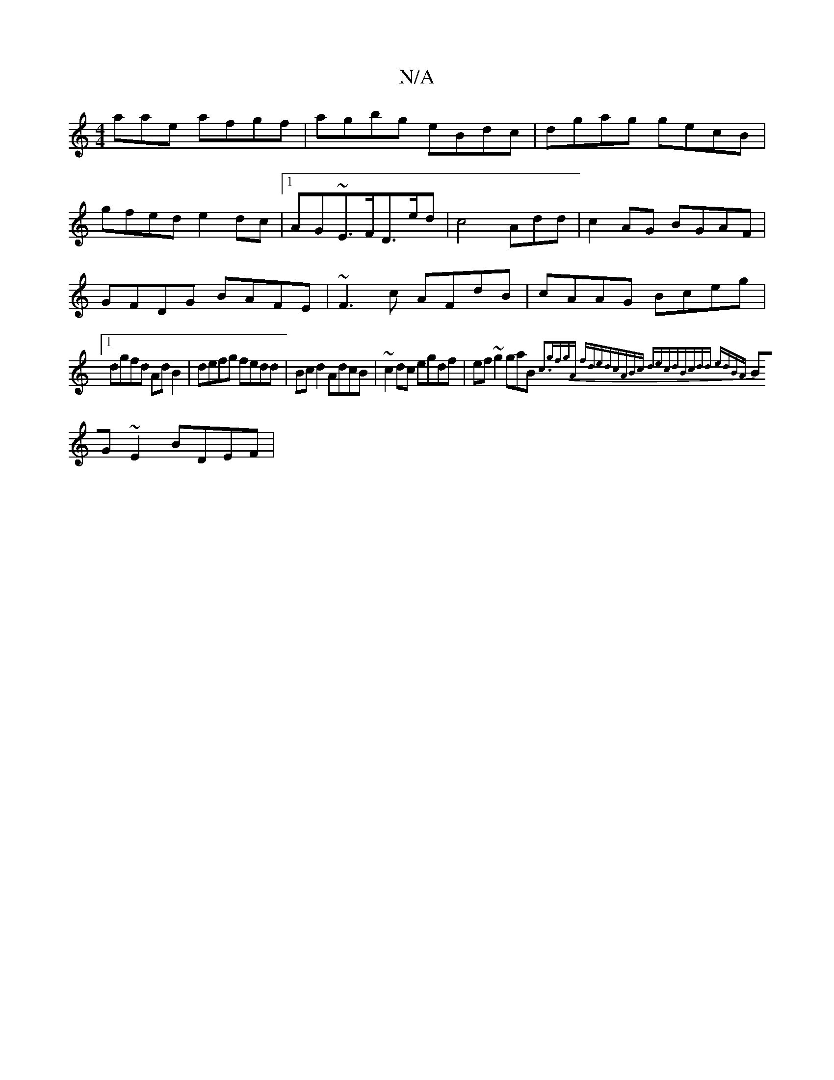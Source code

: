 X:1
T:N/A
M:4/4
R:N/A
K:Cmajor
aae afgf|agbg eBdc | dgag gecB|
gfed e2dc|1 AG~E>FD>ed|c4Add|c2 AG BGAF|GFDG BAFE|~F3c AFdB|cAAG Bceg|1 dgfd AdB2|defg fedd|Bcd2 AdcB|~c2dc egdf|ef~g2 gaB{c3|gfgA fded|cABc decd|Bcdd edBA|
BG~E2 BDEF|